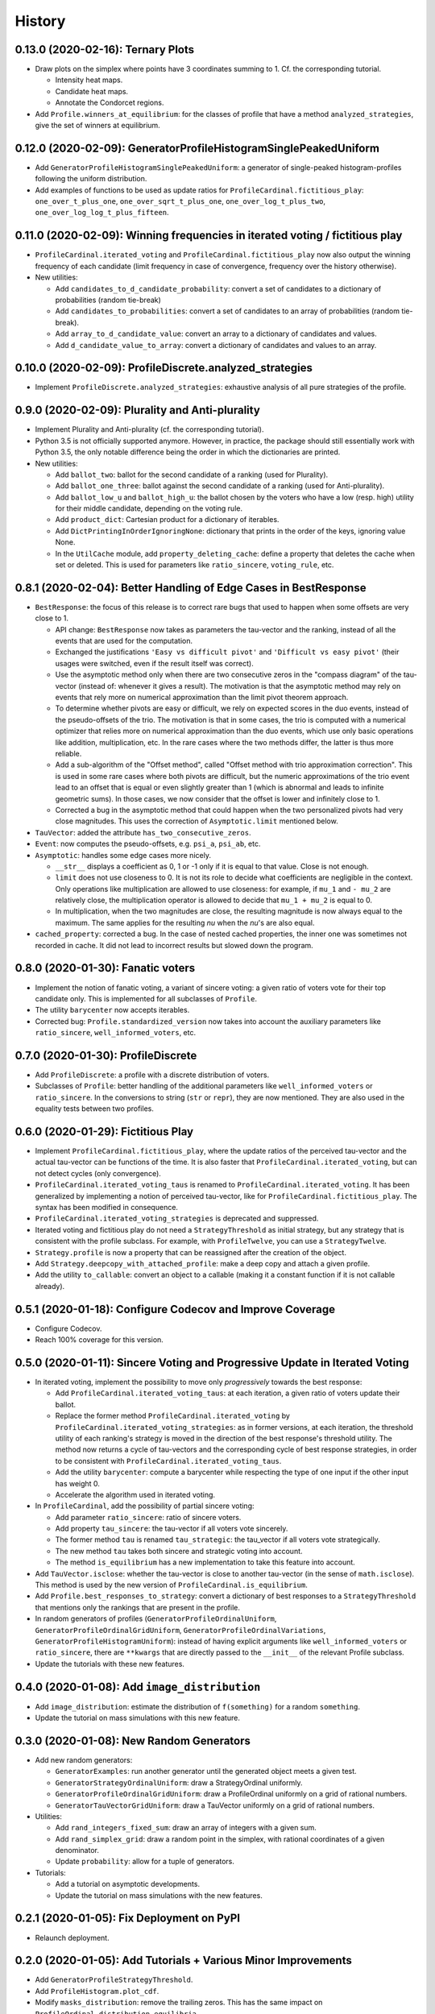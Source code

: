 =======
History
=======

----------------------------------
0.13.0 (2020-02-16): Ternary Plots
----------------------------------

* Draw plots on the simplex where points have 3 coordinates summing to 1. Cf. the corresponding tutorial.

  * Intensity heat maps.
  * Candidate heat maps.
  * Annotate the Condorcet regions.

* Add ``Profile.winners_at_equilibrium``: for the classes of profile that have a method ``analyzed_strategies``,
  give the set of winners at equilibrium.

-----------------------------------------------------------------
0.12.0 (2020-02-09): GeneratorProfileHistogramSinglePeakedUniform
-----------------------------------------------------------------

* Add ``GeneratorProfileHistogramSinglePeakedUniform``: a generator of single-peaked histogram-profiles following
  the uniform distribution.
* Add examples of functions to be used as update ratios for ``ProfileCardinal.fictitious_play``:
  ``one_over_t_plus_one``, ``one_over_sqrt_t_plus_one``, ``one_over_log_t_plus_two``,
  ``one_over_log_log_t_plus_fifteen``.

-----------------------------------------------------------------------------
0.11.0 (2020-02-09): Winning frequencies in iterated voting / fictitious play
-----------------------------------------------------------------------------

* ``ProfileCardinal.iterated_voting`` and ``ProfileCardinal.fictitious_play`` now also output the winning frequency of
  each candidate (limit frequency in case of convergence, frequency over the history otherwise).
* New utilities:

  * Add ``candidates_to_d_candidate_probability``: convert a set of candidates to a dictionary of probabilities (random
    tie-break)
  * Add ``candidates_to_probabilities``: convert a set of candidates to an array of probabilities (random tie-break).
  * Add ``array_to_d_candidate_value``: convert an array to a dictionary of candidates and values.
  * Add ``d_candidate_value_to_array``: convert a dictionary of candidates and values to an array.

--------------------------------------------------------
0.10.0 (2020-02-09): ProfileDiscrete.analyzed_strategies
--------------------------------------------------------

* Implement ``ProfileDiscrete.analyzed_strategies``: exhaustive analysis of all pure strategies of the profile.

------------------------------------------------
0.9.0 (2020-02-09): Plurality and Anti-plurality
------------------------------------------------

* Implement Plurality and Anti-plurality (cf. the corresponding tutorial).
* Python 3.5 is not officially supported anymore. However, in practice, the package should still essentially work with
  Python 3.5, the only notable difference being the order in which the dictionaries are printed.
* New utilities:

  * Add ``ballot_two``: ballot for the second candidate of a ranking (used for Plurality).
  * Add ``ballot_one_three``: ballot against the second candidate of a ranking (used for Anti-plurality).
  * Add ``ballot_low_u`` and ``ballot_high_u``: the ballot chosen by the voters who have a low (resp. high) utility
    for their middle candidate, depending on the voting rule.
  * Add ``product_dict``: Cartesian product for a dictionary of iterables.
  * Add ``DictPrintingInOrderIgnoringNone``: dictionary that prints in the order of the keys, ignoring value None.
  * In the ``UtilCache`` module, add ``property_deleting_cache``: define a property that deletes the cache when set or
    deleted. This is used for parameters like ``ratio_sincere``, ``voting_rule``, etc.

-----------------------------------------------------------------
0.8.1 (2020-02-04): Better Handling of Edge Cases in BestResponse
-----------------------------------------------------------------

* ``BestResponse``: the focus of this release is to correct rare bugs that used to happen when some offsets are very
  close to 1.

  * API change: ``BestResponse`` now takes as parameters the tau-vector and the ranking, instead of all the events
    that are used for the computation.
  * Exchanged the justifications ``'Easy vs difficult pivot'`` and ``'Difficult vs easy pivot'`` (their usages
    were switched, even if the result itself was correct).
  * Use the asymptotic method only when there are two consecutive zeros in the "compass diagram" of the tau-vector
    (instead of: whenever it gives a result). The motivation is that the asymptotic method may rely on events that rely
    more on numerical approximation than the limit pivot theorem approach.
  * To determine whether pivots are easy or difficult, we rely on expected scores in the duo events, instead of the
    pseudo-offsets of the trio. The motivation is that in some cases, the trio is computed with a numerical optimizer
    that relies more on numerical approximation than the duo events, which use only basic operations like addition,
    multiplication, etc. In the rare cases where the two methods differ, the latter is thus more reliable.
  * Add a sub-algorithm of the "Offset method", called "Offset method with trio
    approximation correction". This is used in some rare cases where both pivots are difficult, but the numeric
    approximations of the trio event lead to an offset that is equal or even slightly greater than 1 (which is abnormal
    and leads to infinite geometric sums). In those cases, we now consider that the offset is lower and infinitely close
    to 1.
  * Corrected a bug in the asymptotic method that could happen when the two personalized pivots had very close
    magnitudes. This uses the correction of ``Asymptotic.limit`` mentioned below.

* ``TauVector``: added the attribute ``has_two_consecutive_zeros``.

* ``Event``: now computes the pseudo-offsets, e.g. ``psi_a``, ``psi_ab``, etc.

* ``Asymptotic``: handles some edge cases more nicely.

  * ``__str__`` displays a coefficient as 0, 1 or -1 only if it is equal to that value. Close is not enough.
  * ``limit`` does not use closeness to 0. It is not its role to decide what coefficients are negligible in the context.
    Only operations like multiplication are allowed to use closeness: for example, if ``mu_1`` and ``- mu_2`` are
    relatively close, the multiplication operator is allowed to decide that ``mu_1 + mu_2`` is equal to 0.
  * In multiplication, when the two magnitudes are close, the resulting magnitude is now always equal to the maximum.
    The same applies for the resulting `nu` when the `nu`'s are also equal.

* ``cached_property``: corrected a bug. In the case of nested cached properties, the inner one was sometimes not
  recorded in cache. It did not lead to incorrect results but slowed down the program.

----------------------------------
0.8.0 (2020-01-30): Fanatic voters
----------------------------------

* Implement the notion of fanatic voting, a variant of sincere voting: a given ratio of voters vote for their top
  candidate only. This is implemented for all subclasses of ``Profile``.
* The utility ``barycenter`` now accepts iterables.
* Corrected bug: ``Profile.standardized_version`` now takes into account the auxiliary parameters like
  ``ratio_sincere``, ``well_informed_voters``, etc.

-----------------------------------
0.7.0 (2020-01-30): ProfileDiscrete
-----------------------------------

* Add ``ProfileDiscrete``: a profile with a discrete distribution of voters.
* Subclasses of ``Profile``: better handling of the additional parameters like ``well_informed_voters`` or
  ``ratio_sincere``. In the conversions to string (``str`` or ``repr``), they are now mentioned. They are also used in
  the equality tests between two profiles.

-----------------------------------
0.6.0 (2020-01-29): Fictitious Play
-----------------------------------

* Implement ``ProfileCardinal.fictitious_play``, where the update ratios of the perceived tau-vector and the actual
  tau-vector can be functions of the time. It is also faster that ``ProfileCardinal.iterated_voting``, but can
  not detect cycles (only convergence).
* ``ProfileCardinal.iterated_voting_taus`` is renamed to ``ProfileCardinal.iterated_voting``. It has been generalized
  by implementing a notion of perceived tau-vector, like for ``ProfileCardinal.fictitious_play``. The syntax has been
  modified in consequence.
* ``ProfileCardinal.iterated_voting_strategies`` is deprecated and suppressed.
* Iterated voting and fictitious play do not need a ``StrategyThreshold`` as initial strategy, but any strategy that is
  consistent with the profile subclass. For example, with ``ProfileTwelve``, you can use a ``StrategyTwelve``.
* ``Strategy.profile`` is now a property that can be reassigned after the creation of the object.
* Add ``Strategy.deepcopy_with_attached_profile``: make a deep copy and attach a given profile.
* Add the utility ``to_callable``: convert an object to a callable (making it a constant function if it is not
  callable already).

----------------------------------------------------------
0.5.1 (2020-01-18): Configure Codecov and Improve Coverage
----------------------------------------------------------

* Configure Codecov.
* Reach 100% coverage for this version.

----------------------------------------------------------------------------
0.5.0 (2020-01-11): Sincere Voting and Progressive Update in Iterated Voting
----------------------------------------------------------------------------

* In iterated voting, implement the possibility to move only *progressively* towards the best response:

  * Add ``ProfileCardinal.iterated_voting_taus``: at each iteration, a given ratio of voters update their ballot.
  * Replace the former method ``ProfileCardinal.iterated_voting`` by ``ProfileCardinal.iterated_voting_strategies``:
    as in former versions, at each iteration, the threshold utility of each ranking's strategy is moved in the
    direction of the best response's threshold utility. The method now returns a cycle of tau-vectors and the
    corresponding cycle of best response strategies, in order to be consistent with
    ``ProfileCardinal.iterated_voting_taus``.
  * Add the utility ``barycenter``: compute a barycenter while respecting the type of one input if the other input has
    weight 0.
  * Accelerate the algorithm used in iterated voting.

* In ``ProfileCardinal``, add the possibility of partial sincere voting:

  * Add parameter ``ratio_sincere``: ratio of sincere voters.
  * Add property ``tau_sincere``: the tau-vector if all voters vote sincerely.
  * The former method ``tau`` is renamed ``tau_strategic``: the tau_vector if all voters vote strategically.
  * The new method ``tau`` takes both sincere and strategic voting into account.
  * The method ``is_equilibrium`` has a new implementation to take this feature into account.

* Add ``TauVector.isclose``: whether the tau-vector is close to another tau-vector (in the sense of
  ``math.isclose``). This method is used by the new version of ``ProfileCardinal.is_equilibrium``.

* Add ``Profile.best_responses_to_strategy``: convert a dictionary of best responses to a ``StrategyThreshold`` that
  mentions only the rankings that are present in the profile.

* In random generators of profiles (``GeneratorProfileOrdinalUniform``, ``GeneratorProfileOrdinalGridUniform``,
  ``GeneratorProfileOrdinalVariations``, ``GeneratorProfileHistogramUniform``): instead of having explicit arguments
  like ``well_informed_voters`` or ``ratio_sincere``, there are ``**kwargs`` that are directly passed to the
  ``__init__`` of the relevant Profile subclass.

* Update the tutorials with these new features.

----------------------------------------------
0.4.0 (2020-01-08): Add ``image_distribution``
----------------------------------------------

* Add ``image_distribution``: estimate the distribution of ``f(something)`` for a random ``something``.
* Update the tutorial on mass simulations with this new feature.

-----------------------------------------
0.3.0 (2020-01-08): New Random Generators
-----------------------------------------

* Add new random generators:

  * ``GeneratorExamples``: run another generator until the generated object meets a given test.
  * ``GeneratorStrategyOrdinalUniform``: draw a StrategyOrdinal uniformly.
  * ``GeneratorProfileOrdinalGridUniform``: draw a ProfileOrdinal uniformly on a grid of rational numbers.
  * ``GeneratorTauVectorGridUniform``: draw a TauVector uniformly on a grid of rational numbers.

* Utilities:

  * Add ``rand_integers_fixed_sum``: draw an array of integers with a given sum.
  * Add ``rand_simplex_grid``: draw a random point in the simplex, with rational coordinates of a given denominator.
  * Update ``probability``: allow for a tuple of generators.

* Tutorials:

  * Add a tutorial on asymptotic developments.
  * Update the tutorial on mass simulations with the new features.

------------------------------------------
0.2.1 (2020-01-05): Fix Deployment on PyPI
------------------------------------------

* Relaunch deployment.

--------------------------------------------------------------
0.2.0 (2020-01-05): Add Tutorials + Various Minor Improvements
--------------------------------------------------------------

* Add ``GeneratorProfileStrategyThreshold``.
* Add ``ProfileHistogram.plot_cdf``.
* Modify ``masks_distribution``: remove the trailing zeros. This has the same impact on
  ``ProfileOrdinal.distribution_equilibria``.
* Modify ``NiceStatsProfileOrdinal.plot_cutoff``: center the textual indications.
* Replace all notations ``r`` with ``profile`` and ``sigma`` with ``strategy``.
* Add tutorials.

-----------------------------------------------------------------
0.1.1 (2019-12-24): Convert all the Documentation to NumPy Format
-----------------------------------------------------------------

* Convert all the documentation to NumPy format, making it more readable in plain text.

-----------------------------------------
0.1.0 (2019-12-20): First release on PyPI
-----------------------------------------

* First release on PyPI.
* Implement only the case of 3 candidates.
* Deal with ordinal or cardinal profiles.
* Compute the asymptotic developments of the probability of pivot events when the number of players tends to infinity.
* Compute the best response to a given tau-vector.
* Explore automatically a grid of ordinal profiles or a grid of tau-vectors.
* Perform Monte-Carlo experiments on profiles or tau-vectors.
